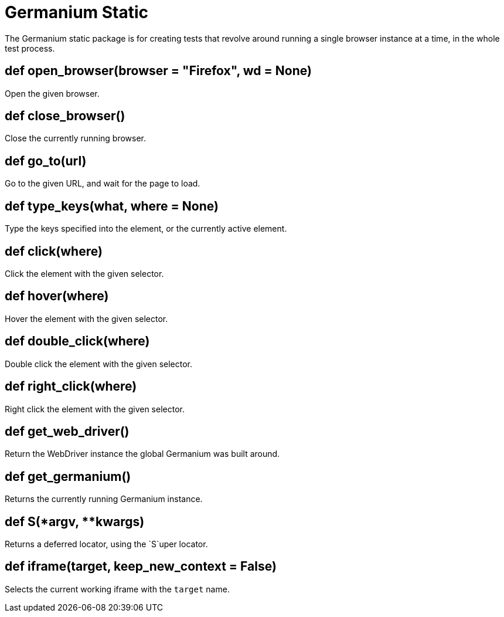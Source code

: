 Germanium Static
================

:toc: left
:experimental:

The Germanium static package is for creating tests that revolve around
running a single browser instance at a time, in the whole test process.


def open_browser(browser = "Firefox", wd = None)
------------------------------------------------

Open the given browser.

def close_browser()
-------------------

Close the currently running browser.

def go_to(url)
--------------

Go to the given URL, and wait for the page to load.

def type_keys(what, where = None)
---------------------------------

Type the keys specified into the element, or the currently active element.

def click(where)
----------------

Click the element with the given selector.

def hover(where)
----------------

Hover the element with the given selector.

def double_click(where)
-----------------------

Double click the element with the given selector.

def right_click(where)
----------------------

Right click the element with the given selector.

def get_web_driver()
--------------------

Return the WebDriver instance the global Germanium was built around.

def get_germanium()
-------------------

Returns the currently running Germanium instance.

def S(*argv, **kwargs)
----------------------

Returns a deferred locator, using the `S`uper locator.

def iframe(target, keep_new_context = False)
--------------------------------------------

Selects the current working iframe with the `target` name.

